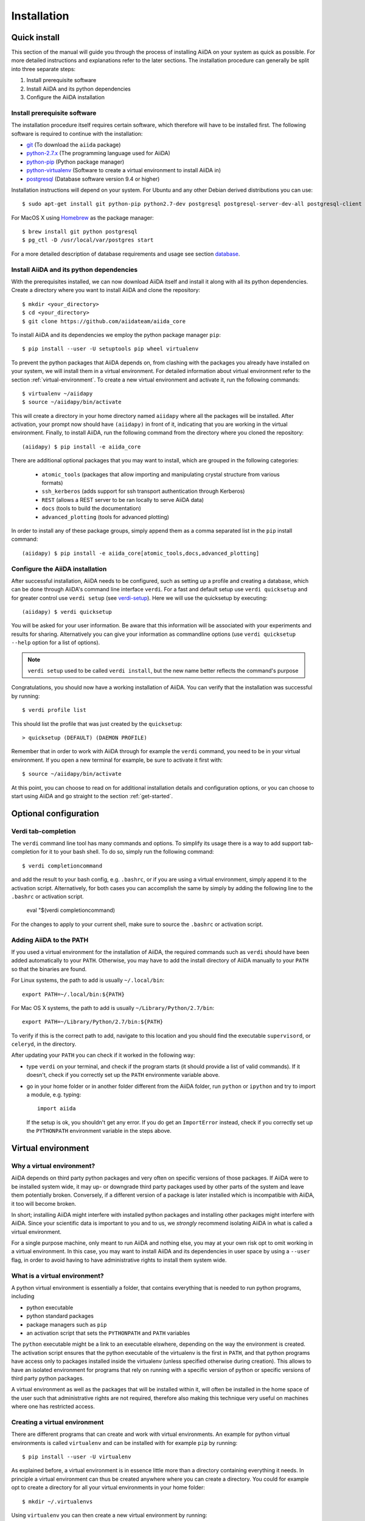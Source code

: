 .. _installation:

############
Installation
############

=============
Quick install
=============

This section of the manual will guide you through the process of installing AiiDA on your system as quick as possible.
For more detailed instructions and explanations refer to the later sections.
The installation procedure can generally be split into three separate steps:

1. Install prerequisite software
2. Install AiiDA and its python dependencies
3. Configure the AiiDA installation

Install prerequisite software
+++++++++++++++++++++++++++++
The installation procedure itself requires certain software, which therefore will have to be installed first.
The following software is required to continue with the installation:

* `git`_ (To download the ``aiida`` package)
* `python-2.7.x`_ (The programming language used for AiiDA)
* `python-pip`_ (Python package manager)
* `python-virtualenv`_ (Software to create a virtual environment to install AiiDA in)
* `postgresql`_ (Database software version 9.4 or higher)

.. _git: https://git-scm.com/downloads
.. _python-2.7.x: https://www.python.org/downloads
.. _python-pip: https://packaging.python.org/installing/#requirements-for-installing-packages
.. _python-virtualenv: https://virtualenv.pypa.io/en/stable/
.. _postgresql: https://www.postgresql.org/downloads


Installation instructions will depend on your system.
For Ubuntu and any other Debian derived distributions you can use::

    $ sudo apt-get install git python-pip python2.7-dev postgresql postgresql-server-dev-all postgresql-client

For MacOS X using `Homebrew`_ as the package manager::

    $ brew install git python postgresql
    $ pg_ctl -D /usr/local/var/postgres start

.. _Homebrew: http://brew.sh/index_de.html

For a more detailed description of database requirements and usage see section `database`_.

Install AiiDA and its python dependencies
+++++++++++++++++++++++++++++++++++++++++
With the prerequisites installed, we can now download AiiDA itself and install it along with all its python dependencies.
Create a directory where you want to install AiiDA and clone the repository::

    $ mkdir <your_directory>
    $ cd <your_directory>
    $ git clone https://github.com/aiidateam/aiida_core

To install AiiDA and its dependencies we employ the python package manager ``pip``::

    $ pip install --user -U setuptools pip wheel virtualenv

To prevent the python packages that AiiDA depends on, from clashing with the packages you already have installed on your system, we will install them in a virtual environment.
For detailed information about virtual environment refer to the section :ref:`virtual-environment`.
To create a new virtual environment and activate it, run the following commands::

    $ virtualenv ~/aiidapy
    $ source ~/aiidapy/bin/activate

This will create a directory in your home directory named ``aiidapy`` where all the packages will be installed.
After activation, your prompt now should have ``(aiidapy)`` in front of it, indicating that you are working in the virtual environment.
Finally, to install AiiDA, run the following command from the directory where you cloned the repository::

   (aiidapy) $ pip install -e aiida_core


.. _install_optional_dependencies:

There are additional optional packages that you may want to install, which are grouped in the following categories:

    * ``atomic_tools`` (packages that allow importing and manipulating crystal structure from various formats)
    * ``ssh_kerberos`` (adds support for ssh transport authentication through Kerberos)
    * ``REST`` (allows a REST server to be ran locally to serve AiiDA data)
    * ``docs`` (tools to build the documentation)
    * ``advanced_plotting`` (tools for advanced plotting)

In order to install any of these package groups, simply append them as a comma separated list in the ``pip`` install command::

    (aiidapy) $ pip install -e aiida_core[atomic_tools,docs,advanced_plotting]


Configure the AiiDA installation
++++++++++++++++++++++++++++++++
After successful installation, AiiDA needs to be configured, such as setting up a profile and creating a database, which can be done through AiiDA's command line interface ``verdi``.
For a fast and default setup use ``verdi quicksetup`` and for greater control use ``verdi setup`` (see `verdi-setup`_).
Here we will use the quicksetup by executing::

    (aiidapy) $ verdi quicksetup

You will be asked for your user information. Be aware that this information will be associated with your experiments and results for sharing.
Alternatively you can give your information as commandline options (use ``verdi quicksetup --help`` option for a list of options).

.. note:: ``verdi setup`` used to be called ``verdi install``, but the new name better reflects the command's purpose

Congratulations, you should now have a working installation of AiiDA.
You can verify that the installation was successful by running::

    $ verdi profile list

This should list the profile that was just created by the ``quicksetup``::

    > quicksetup (DEFAULT) (DAEMON PROFILE)

Remember that in order to work with AiiDA through for example the ``verdi`` command, you need to be in your virtual environment.
If you open a new terminal for example, be sure to activate it first with::

    $ source ~/aiidapy/bin/activate

At this point, you can choose to read on for additional installation details and configuration options, or you can choose to start using
AiiDA and go straight to the section :ref:`get-started`.


======================
Optional configuration
======================

.. _tab-completion:

Verdi tab-completion
++++++++++++++++++++
The ``verdi`` command line tool has many commands and options.
To simplify its usage there is a way to add support tab-completion for it to your bash shell.
To do so, simply run the following command::

    $ verdi completioncommand

and add the result to your bash config, e.g. ``.bashrc``, or if you are using a virtual environment, simply append it to the activation script.
Alternatively, for both cases you can accomplish the same by simply by adding the following line to the ``.bashrc`` or activation script.

    eval "$(verdi completioncommand)

For the changes to apply to your current shell, make sure to source the ``.bashrc`` or activation script.

Adding AiiDA to the PATH
++++++++++++++++++++++++
If you used a virtual environment for the installation of AiiDA, the required commands such as ``verdi`` should have been added automatically to your ``PATH``.
Otherwise, you may have to add the install directory of AiiDA manually to your ``PATH`` so that the binaries are found.

For Linux systems, the path to add is usually ``~/.local/bin``::

    export PATH=~/.local/bin:${PATH}

For Mac OS X systems, the path to add is usually ``~/Library/Python/2.7/bin``::

    export PATH=~/Library/Python/2.7/bin:${PATH}

To verify if this is the correct path to add, navigate to this location and you should find the executable ``supervisord``, or ``celeryd``, in the directory.

After updating your ``PATH`` you can check if it worked in the following way:

* type ``verdi`` on your terminal, and check if the program starts (it should
  provide a list of valid commands). If it doesn't, check if you correctly set
  up the ``PATH`` environmente variable above.
* go in your home folder or in another folder different from the AiiDA folder,
  run ``python`` or ``ipython`` and try to import a module, e.g. typing::

    import aiida

  If the setup is ok, you shouldn't get any error. If you do get an ``ImportError`` instead, check if you correctly set up the ``PYTHONPATH``
  environment variable in the steps above.


.. _virtual-environment:

===================
Virtual environment
===================

Why a virtual environment?
++++++++++++++++++++++++++

AiiDA depends on third party python packages and very often on specific versions of those packages.
If AiiDA were to be installed system wide, it may up- or downgrade third party packages used by other parts of the system and leave them potentially broken.
Conversely, if a different version of a package is later installed which is incompatible with AiiDA, it too will become broken.

In short; installing AiiDA might interfere with installed python packages and installing other packages might interfere with AiiDA.
Since your scientific data is important to you and to us, we *strongly* recommend isolating AiiDA in what is called a virtual environment.

For a single purpose machine, only meant to run AiiDA and nothing else, you may at your own risk opt to omit working in a virtual environment.
In this case, you may want to install AiiDA and its dependencies in user space by using a ``--user`` flag, in order to avoid having to have administrative rights to install them system wide.

What is a virtual environment?
++++++++++++++++++++++++++++++
A python virtual environment is essentially a folder, that contains everything that is needed to run python programs, including

* python executable
* python standard packages
* package managers such as ``pip``
* an activation script that sets the ``PYTHONPATH`` and ``PATH`` variables

The ``python`` executable might be a link to an executable elswhere, depending on the way the environment is created.
The activation script ensures that the python executable of the virtualenv is the first in ``PATH``, and that python programs have access only to packages installed inside the virtualenv (unless specified otherwise during creation).
This allows to have an isolated environment for programs that rely on running with a specific version of python or specific versions of third party python packages.

A virtual environment as well as the packages that will be installed within it, will often be installed in the home space of the user such that administrative rights are not required, therefore also making this technique very useful on machines where one has restricted access.

Creating a virtual environment
++++++++++++++++++++++++++++++
There are different programs that can create and work with virtual environments.
An example for python virtual environments is called ``virtualenv`` and can be installed with for example ``pip`` by running::

    $ pip install --user -U virtualenv

As explained before, a virtual environment is in essence little more than a directory containing everything it needs.
In principle a virtual environment can thus be created anywhere where you can create a directory.
You could for example opt to create a directory for all your virtual environments in your home folder::

    $ mkdir ~/.virtualenvs

Using ``virtualenv`` you can then create a new virtual environment by running::

    $ virtualenv ~/.virtualenvs/my_env

This will create the environment ``my_env`` and automatically activate it for you.
If you open a new terminal, or you have deactivated the environment, you can reactivate it as follows::

    $ ~/.virtualenvs/my_env/bin/activate

If it is activated successfully, you should see that your prompt is prefixed with the name of the environment::

    (my_env) $

To leave or deactivate the environment and set all the settings back to default, simply run::

    (my_env) $ deactivate


.. _database:

========
Database
========
AiiDA needs a database backend to store the nodes, node attributes and other
information, allowing the end user to perform very fast queries of the results.
Currently, only `postgresql`_ is allowed as a database backend.


Setup instructions
++++++++++++++++++
In order for AiiDA to be able to use postgres it needs to be installed first.
On Ubuntu and other Debian derivative distributions this can be accomplished with::

    $ sudo apt-get install postgresql postgresql-server-dev-all postgresql-client

For Mac OS X, binary packages can be downloaded from the official website of `postgresql`_ or you can use ``brew``::

    $ brew install postgresql
    $ pg_ctl -D /usr/local/var/postgres start

To manually create a database for AiiDA that will later be used in the configuration with ``verdi setup``, you should follow these instructions.
First you will need to run the program ``psql`` to interact with postgres and you have to do so as the ``postgres`` user that was created upon installing the software.
To assume the role of ``postgres`` run as root::

    $ su - postgres

and launch the postgres program::

    $ psql

Create a new database user account for AiiDA by running::

    CREATE USER aiida WITH PASSWORD '<password>';

replacing ``<password>`` with a password of your choice.
Make sure to remember it, as you will need it again when you configure AiiDA to use this database through ``verdi setup``.
If you want to change the password you just created use the command::

    ALTER USER aiida PASSWORD '<password>';

Next we create the database itself::

    CREATE DATABASE aiidadb OWNER aiida;

and grant all privileges on this DB to the previously-created ``aiida`` user::

    GRANT ALL PRIVILEGES ON DATABASE aiidadb to aiida;

You have now created a database for AiiDA and you can close the postgres shell by typing ``\q``.
To test if the database was created successfully, you can run the following command as a regular user in a bash terminal::

    $ psql -h localhost -d aiidadb -U aiida -W

and type the password you inserted before, when prompted.
If everything worked well, you should get no error and see the prompt of the ``psql`` shell.

If you uses the same names used in the example commands above, during the ``verdi setup`` phase you want to use the following parameters to use the database you just created::

    Database engine: postgresql_psycopg2
    PostgreSQL host: localhost
    PostgreSQL port: 5432
    AiiDA Database name: aiidadb
    AiiDA Database user: aiida
    AiiDA Database password: <password>

.. note:: Do not forget to backup your database (instructions :ref:`here<backup_postgresql>`).

.. note:: If you want to move the physical location of the data files
  on your hard drive AFTER it has been created and filled, look at the
  instructions :ref:`here<move_postgresql>`.

.. note:: Due to the presence of a bug, PostgreSQL could refuse to restart after a crash.
  If this happens you should follow the instructions written `here`_.

.. _here: https://wiki.postgresql.org/wiki/May_2015_Fsync_Permissions_Bug/



.. _verdi-setup:

===========
Verdi setup
===========
The quick install section detailed how ``verdi quicksetup`` can be used to quickly setup AiiDA by creating a profile and a database for you.
If you want more control over this process, for example if you want to use a database that you created yourself, you can use ``verdi setup``::

    $ verdi setup <profile_name>

or equivalently::

    $ verdi -p <profile_name> setup

The same commands can also be used to edit already existing profiles.
The ``verdi setup`` command will guide you through the setup process through a series of prompts.

The first thing that will be asked to you is the timezone, extremely important to get correct dates and times for your calculations.

AiiDA will do its best to try and understand the local timezone (if properly configured on your machine), and will suggest a set of sensible values.
Choose the timezone that fits best to you (that is, the nearest city in your timezone - for Lausanne, for instance, we choose ``Europe/Zurich``) and type it at the prompt.

As a second parameter to input during the ``verdi setup`` phase, the "Default user email" is asked.
We suggest here to use your institution email, that will be used to associate the calculations to you.

.. note:: In AiiDA, the user email is used as username, and also as unique identifier when importing/exporting data from AiiDA.

.. note:: Even if you choose an email different from the default one
  (``aiida@localhost``), a user with email ``aiida@localhost`` will be
  set up,
  with its password set to ``None`` (disabling access via this user
  via API or Web interface).

  The existence of a default user is internally useful for multi-user
  setups, where only one user
  runs the daemon, even if many users can simultaneously access the DB.
  See the page on :ref:`setting up AiiDA in multi-user mode<aiida_multiuser>`
  for more details (only for advanced users).

.. note:: The password, in the current version of AiiDA, is not used (it will
    be used only in the REST API and in the web interface). If you leave the
    field empty, no password will be set and no access will be granted to the
    user via the REST API and the web interface.

Then, the following prompts will help you configure the database. Typical settings are::

    Insert your timezone: Europe/Zurich
    Default user email: richard.wagner@leipzig.de
    Database engine: postgresql_psycopg2
    PostgreSQL host: localhost
    PostgreSQL port: 5432
    AiiDA Database name: aiida_dev
    AiiDA Database user: aiida
    AiiDA Database password: <password>
    AiiDA repository directory: /home/wagner/.aiida/repository/
    [...]
    Configuring a new user with email 'richard.wagner@leipzig.de'
    First name: Richard
    Last name: Wagner
    Institution: BRUHL, LEIPZIG
    The user has no password, do you want to set one? [y/N] y
    Insert the new password:
    Insert the new password (again):


=========================
Installation requirements
=========================
Read on for more information about the kind of operating system AiiDA can run on and what software needs to be installed before AiiDA can work.

Supported architecture
++++++++++++++++++++++
AiiDA is tested to run on:

* Mac OS X (tested)
* Ubuntu 14.04 & 16.04

AiiDA should run on:

* Older / newer Ubuntu versions
* Other Linux distributions


===============
Troubleshooting
===============

* if the ``pip install`` command gives you an error that
  resembles the one
  shown below, you might need to downgrade to an older version of pip::

    Cannot fetch index base URL https://pypi.python.org/simple/

  To downgrade pip, use the following command::

    sudo easy_install pip==1.2.1

* Several users reported the need to install also ``libpq-dev`` (header files for libpq5 - PostgreSQL library)::

    apt-get install libpq-dev

  But under Ubuntu 12.04 this is not needed.
 
* If the installation fails while installing the packages related
  to the database, you may have not installed or set up the database
  libraries.

  In particular, on Mac OS X, if you installed the binary package of
  PostgreSQL, it is possible that the PATH environment variable is not
  set correctly, and you get a "Error: pg_config executable not found." error.
  In this case, discover where the binary is located, then add a line to
  your ``~/.bashrc`` file similar to the following::

    export PATH=/the/path/to/the/pg_config/file:${PATH}

  and then open a new bash shell.
  Some possible paths can be found at this
  `Stackoverflow link`_ and a non-exhaustive list of possible
  paths is the following (version number may change):

  * ``/Applications/Postgres93.app/Contents/MacOS/bin``
  * ``/Applications/Postgres.app/Contents/Versions/9.3/bin``
  * ``/Library/PostgreSQL/9.3/bin/pg_config``

  Similarly, if the package installs but then errors occur during the first
  of AiiDA (with ``Symbol not found`` errors or similar), you may need to
  point to the path where the dynamical libraries are. A way to do it is to
  add a line similar to the following to the ``~/.bashrc`` and then open
  a new shell::

    export DYLD_FALLBACK_LIBRARY_PATH=/Library/PostgreSQL/9.3/lib:$DYLD_FALLBACK_LIBRARY_PATH

  (you should of course adapt the path to the PostgreSQL libraries).

.. _Stackoverflow link: http://stackoverflow.com/questions/21079820/how-to-find-pg-config-pathlink
 

* For some reasons, on some machines (notably often on Mac OS X) there is no
  default locale defined, and when you run ``verdi setup`` for the first
  time it fails (see also `this issue`_ of django).  To solve the problem, first
  remove the sqlite database that was created.

  Then, run in your terminal (or maybe even better, add to your ``.bashrc``, but
  then remember to open a new shell window!)::

     export LANG="en_US.UTF-8"
     export LC_ALL="en_US.UTF-8"

  and then run ``verdi setup`` again.

.. _this issue: https://code.djangoproject.com/ticket/16017

* [*Only for developers*] The developer tests of the *SSH* transport plugin are
  performed connecting to ``localhost``. The tests will fail if
  a passwordless ssh connection is not set up. Therefore, if you want to run
  the tests:

  + make sure to have a ssh server. On Ubuntu, for instance, you can install
    it using::

       sudo apt-get install openssh-server

  + Configure a ssh key for your user on your machine, and then add
    your public key to the authorized keys of localhsot.
    The easiest way to achieve this is to run::

       ssh-copy-id localhost

    (it will ask your password, because it is connecting via ssh to ``localhost``
    to install your public key inside ~/.ssh/authorized_keys).

.. _updating_aiida:

======================================
Updating AiiDA from a previous version
======================================

AiiDA can be updated from a previously installed version. Before beginning 
the procedure, make sure of the following:
  
  * your daemon is stopped (use ``verdi daemon stop``),
  * you know your current AiiDA version. In case, you can get it from the ``verdi shell``::
  
      import aiida
      aiida.__version__
    
    (only the two first digits matter),
  * you have a backup of your database(s) (follow the guidelines in the 
    :ref:`backup section<backup>`),
  * you have a backup of the full ``~/.aiida`` folder (where configuration
    files are stored),
  * (optional) ``virtualenv`` is installed, i.e. you once ran the command::
    
      pip install --user -U setuptools pip wheel virtualenv
  
.. note::
  A few general remarks:
  
  * If you want to update the code in the same folder, but modified some files locally,
    you can stash them (``git stash``) before cloning or pulling the new code.
    Then put them back with ``git stash pop`` (note that conflicts might appear).
  * If you encounter any problems and/or inconsistencies, delete any .pyc
    files that may have remained from the previous version. E.g. If you are
    in your AiiDA folder you can type ``find . -name "*.pyc" -type f -delete``.


Updating from 0.7.0 Django to 0.8.0 Django
++++++++++++++++++++++++++++++++++++++++++

* In a virtual environment, clone and install the code from github with::

    virtualenv ~/aiidapy
    source ~/aiidapy/bin/activate
    cd <where_you_want_the_aiida_sourcecode>
    git clone git@github.com:aiidateam/aiida_core.git
    pip install -e aiida_core[<EXTRAS>]

  where <EXTRAS> is a comma separated list of the optional features
  you wish to install (see the :ref:`optional dependencies<install_optional_dependencies>`).
  The two first steps above can be removed if you do not want to install AiiDA
  into a virtual environment (reminder: this is *not* recommended).

* Undo all PATH and PYTHONPATH changes you did in your ``.bashrc`` and similar 
  files to add ``verdi`` and ``runaiida`` of the previous version.
  When using the virtual environment, you do not need anymore to update 
  the PYTHONPATH nor the PATH.
* Run a ``verdi`` command, e.g., ``verdi calculation list``. This should
  raise an exception, and in the exception message you will see the
  command to run to update the schema version of the DB (version 0.8
  is using a newer version of the schema). The command will look like
  ``python manage.py --aiida-profile=default migrate`` (to be run from 
  <AiiDA_folder>/aiida/backends/djsite) but please read the message for the correct command to run.
* If you run ``verdi calculation list`` again now, it should work without
  error messages.
* Rerun ``verdi setup`` (formerly ``verdi install``), no manual changes 
  to your profile should be necessary. This step is necessary as it
  updates some internal configuration files.
* You might want to create an alias to easily go into the correct virtual
  environment and have all AiiDA commands available: in your `~/.bashrc`
  file you can add an alias like::
  
    alias aiida_env='source ~/aiidapy/bin/activate'

* Activate the tab-completion of `verdi` commands (see :ref:`here<tab-completion>`).

Updating from an older version
++++++++++++++++++++++++++++++

Because the database schema changes typically at every version, and since
the migration script assumes that you are using the previous AiiDA version,
one has to migrate in steps, from the version of AiiDA you were using, 
until the current one. For instance, if you are currently using AiiDA 0.5,
you should first update to 0.6, then to 0.7, and finally to 0.8. Do not forget to 
**deactivate** the current virtual environment before installing any new version.

For *each intermediate update* (e.g. when you update from 0.5 to 0.6 in the above example),
do the following::
  
  virtualenv ~/aiidapy_<VERSION>
  source ~/aiidapy_<VERSION>/bin/activate
  cd <where_you_want_the_aiida_sourcecode>

(<VERSION> being the intermediate version you are updating to, in our example 0.6). 

Then get the code with the appropriate version and install its dependencies:
AiiDA versions prior or equal to 0.7 can be cloned from bitbucket::
  
  git clone git@bitbucket.org:aiida_team/aiida_core.git aiida_core_<VERSION>
  cd aiida_core_<VERSION>
  git checkout v<VERSION>
  pip install -U -r requirements.txt

and update the ``PATH`` and ``PYTHONPATH`` environment variables 
in your ``~/.bashrc`` file before sourcing it (replace <AiiDA_folder> with the folder in 
which you just installed AiiDA)::
  
    export PATH="${PATH}:<AiiDA_folder>/bin"
    export PYTHONPATH="${PYTHONPATH}:<AiiDA_folder>"

Then follow the specific instructions below for each intermediate update.

.. note::
  * If you have an issue with ``ultrajson`` during the ``pip install`` step, 
    replace ``ultrajson`` with ``ujson`` in the ``requirements.txt`` file 
    (the name of this module changed over time).
  * In the ``pip install`` step, you might need to install some dependencies
    located in ``optional_requirements.txt`` (e.g. ``psycopg2`` for postgresql
    database users), as well as ``ipython`` to get a proper shell, e.g.::
      
      pip install -U -r requirements.txt psycopg2==2.6 ipython


Updating from 0.6.0 Django to 0.7.0 Django
------------------------------------------
In version 0.7 we have changed the Django database schema and we also have
updated the AiiDA configuration files.

* Run a ``verdi`` command, e.g., ``verdi calculation list``. This should
  raise an exception, and in the exception message you will see the
  command to run to update the schema version of the DB (version 0.7
  is using a newer version of the schema).
  The command will look like
  ``python manage.py --aiida-profile=default migrate`` (to be run from 
  <AiiDA_folder>/aiida/backends/djsite) but please read the
  message for the correct command to run.
* If you run ``verdi calculation list`` again now, it should work without
  error messages.
* To update the AiiDA configuration files, you should execute the migration
  script::
  
    python <AiiDA_folder>/aiida/common/additions/migration_06dj_to_07dj.py

Updating from 0.6.0 Django to 0.7.0 SQLAlchemy
----------------------------------------------
The SQLAlchemy backend was in beta mode for version 0.7.0. Therefore some of
the verdi commands may not work as expected or at all (these are very few).
If you would like to test the SQLAlchemy backend with your existing AiiDA database,
you should convert it to the JSON format. We provide a transition script
that will update your config files and change your database to the proper schema.

* Go to you AiiDA folder and run ``ipython``. Then execute::

    from aiida.backends.sqlalchemy.transition_06dj_to_07sqla import transition
    transition(profile="<your_profile>",group_size=10000)
    
  by replacing ``<your_profile>`` with the name of the appropriate profile
  (typically, ``default`` if you have only one profile).

Updating from 0.5.0 to 0.6.0
----------------------------

* Execute the migration script::

    python <AiiDA_folder>/aiida/common/additions/migration.py

.. note::
  * In this version a lot of changes were introduced in order to allow
    a second object-relational mapper later (we will refer to it as
    backend) for the management of the used DBMSs and more specifically
    of PostgreSQL.
    Even if most of the needed restructuring & code addition was finished,
    a bit of more work was needed to get the new backend available.
  * You can not directly import data (``verdi import``) that you have exported
    (``verdi export``) with a previous version of AiiDA. Please use
    :download:`this script <../examples/convert_exportfile_version.py>`
    to convert it to the new schema. (Usage: ``python
    convert_exportfile_version.py input_file output_file``).


Updating from 0.4.1 to 0.5.0
----------------------------
* Run a ``verdi`` command, e.g., ``verdi calculation list``. This should
  raise an exception, and in the exception message you will see the
  command to run to update the schema version of the DB (version 0.5
  is using a newer version of the schema).
  The command will look like
  ``python manage.py --aiida-profile=default migrate``
  (to be run from `<AiiDA_folder>/ai    aiida/djsite`) but please read the
  message for the correct command to run.
* If you run ``verdi calculation list`` again now, it should work without
  error messages.

.. note:: If you were working on a plugin, the plugin interface changed:
  you need to change the CalcInfo returning also a CodeInfo, as specified
  :ref:`here<qeplugin-prepare-input>` and also accept a ``Code`` object
  among the inputs (also described in the same page).

